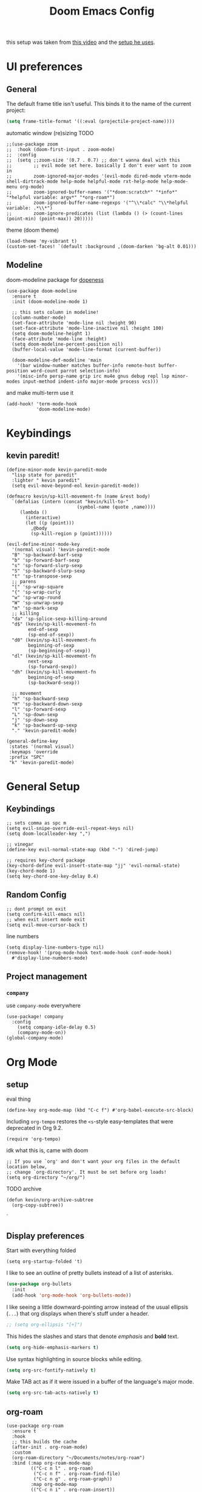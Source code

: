 #+TITLE: Doom Emacs Config

this setup was taken from [[https://www.youtube.com/watch?v=SzA2YODtgK4&ab_channel=thoughtbot][this video]] and the [[https://github.com/hrs/dotfiles/blob/main/emacs/dot-emacs.d/configuration.org][setup he uses]].

* UI preferences
** General
The default frame title isn't useful. This binds it to the name of the current
project:

#+begin_src emacs-lisp
  (setq frame-title-format '((:eval (projectile-project-name))))
#+end_src

automatic window (re)sizing
TODO

#+begin_src elisp
;;(use-package zoom
;;  :hook (doom-first-input . zoom-mode)
;;  :config
;;  (setq ;;zoom-size '(0.7 . 0.7) ;; don't wanna deal with this
;;        ;; evil mode set here. basically I don't ever want to zoom in
;;        zoom-ignored-major-modes '(evil-mode dired-mode vterm-mode shell-dirtrack-mode help-mode helpful-mode rxt-help-mode help-mode-menu org-mode)
;;        zoom-ignored-buffer-names '("*doom:scratch*" "*info*" "*helpful variable: argv*" "*org-roam*")
;;        zoom-ignored-buffer-name-regexps '("^\\*calc" "\\*helpful variable: .*\\*")
;;        zoom-ignore-predicates (list (lambda () (> (count-lines (point-min) (point-max)) 20)))))
#+end_src

theme (doom theme)

#+begin_src elisp
(load-theme 'my-vibrant t)
(custom-set-faces! `(default :background ,(doom-darken 'bg-alt 0.01)))
#+end_src
** Modeline

doom-modeline package for [[https://github.com/seagle0128/doom-modeline][dopeness]]
#+begin_src elisp
(use-package doom-modeline
  :ensure t
  :init (doom-modeline-mode 1)

  ;; this sets column in modeline!
  (column-number-mode)
  (set-face-attribute 'mode-line nil :height 90)
  (set-face-attribute 'mode-line-inactive nil :height 100)
  (setq doom-modeline-height 1)
  (face-attribute 'mode-line :height)
  (setq doom-modeline-percent-position nil)
  (buffer-local-value 'mode-line-format (current-buffer))

  (doom-modeline-def-modeline 'main
    '(bar window-number matches buffer-info remote-host buffer-position word-count parrot selection-info)
    '(misc-info persp-name grip irc mu4e gnus debug repl lsp minor-modes input-method indent-info major-mode process vcs)))
#+end_src

and make multi-term use it

#+begin_src elisp
(add-hook! 'term-mode-hook
           'doom-modeline-mode)
#+end_src
* Keybindings
** kevin paredit!

#+begin_src elisp
(define-minor-mode kevin-paredit-mode
  "lisp state for paredit"
  :lighter " kevin paredit"
  (setq evil-move-beyond-eol kevin-paredit-mode))

(defmacro kevin/sp-kill-movement-fn (name &rest body)
  `(defalias (intern (concat "kevin/kill-to-"
                          (symbol-name (quote ,name))))
     (lambda ()
       (interactive)
       (let ((p (point)))
         ,@body
         (sp-kill-region p (point))))))

(evil-define-minor-mode-key
  '(normal visual) 'kevin-paredit-mode
  "B" 'sp-backward-barf-sexp
  "b" 'sp-forward-barf-sexp
  "s" 'sp-forward-slurp-sexp
  "S" 'sp-backward-slurp-sexp
  "t" 'sp-transpose-sexp
  ;; parens
  "[" 'sp-wrap-square
  "{" 'sp-wrap-curly
  "w" 'sp-wrap-round
  "W" 'sp-unwrap-sexp
  "m" 'sp-mark-sexp
  ;; killing
  "da" 'sp-splice-sexp-killing-around
  "d$" (kevin/sp-kill-movement-fn
        end-of-sexp
        (sp-end-of-sexp))
  "d0" (kevin/sp-kill-movement-fn
        beginning-of-sexp
        (sp-beginning-of-sexp))
  "dl" (kevin/sp-kill-movement-fn
        next-sexp
        (sp-forward-sexp))
  "dh" (kevin/sp-kill-movement-fn
        beginning-of-sexp
        (sp-backward-sexp))

  ;; movement
  "h" 'sp-backward-sexp
  "H" 'sp-backward-down-sexp
  "l" 'sp-forward-sexp
  "L" 'sp-down-sexp
  "j" 'sp-down-sexp
  "k" 'sp-backward-up-sexp
  "." 'kevin-paredit-mode)

(general-define-key
 :states '(normal visual)
 :keymaps 'override
 :prefix "SPC"
 "k" 'kevin-paredit-mode)
#+end_src

#+RESULTS:

* General Setup
** Keybindings
#+begin_src elisp
;; sets comma as spc m
(setq evil-snipe-override-evil-repeat-keys nil)
(setq doom-localleader-key ",")

;; vinegar
(define-key evil-normal-state-map (kbd "-") 'dired-jump)

;; requires key-chord package
(key-chord-define evil-insert-state-map "jj" 'evil-normal-state)
(key-chord-mode 1)
(setq key-chord-one-key-delay 0.4)
#+end_src
** Random Config
#+begin_src elisp
;; dont prompt on exit
(setq confirm-kill-emacs nil)
;; when exit insert mode exit
(setq evil-move-cursor-back t)
#+end_src

line numbers

#+begin_src elisp
(setq display-line-numbers-type nil)
(remove-hook! '(prog-mode-hook text-mode-hook conf-mode-hook)
  #'display-line-numbers-mode)
#+end_src
** Project management
*** =company=
use =company-mode= everywhere

#+begin_src elisp
(use-package! company
  :config
    (setq company-idle-delay 0.5)
    (company-mode-on))
(global-company-mode)
#+end_src
* Org Mode
** setup

eval thing

#+begin_src elisp
(define-key org-mode-map (kbd "C-c f") #'org-babel-execute-src-block)
#+end_src

Including =org-tempo= restores the =<s=-style easy-templates that were
deprecated in Org 9.2.

#+begin_src elisp
(require 'org-tempo)
#+end_src

idk what this is, came with doom

#+begin_src elisp
;; If you use `org' and don't want your org files in the default location below,
;; change `org-directory'. It must be set before org loads!
(setq org-directory "~/org/")
#+end_src

TODO archive

#+begin_src elisp
(defun kevin/org-archive-subtree
  (org-copy-subtree))
#+end_src`
** Display preferences

Start with everything folded

#+begin_src elisp
(setq org-startup-folded 't)
#+end_src

#+RESULTS:

I like to see an outline of pretty bullets instead of a list of asterisks.

#+begin_src emacs-lisp
(use-package org-bullets
  :init
  (add-hook 'org-mode-hook 'org-bullets-mode))
#+end_src

I like seeing a little downward-pointing arrow instead of the usual ellipsis
(=...=) that org displays when there's stuff under a header.

#+begin_src emacs-lisp
  ;; (setq org-ellipsis "[+]")
#+end_src

This hides the slashes and stars that denote /emphasis/ and *bold* text.

#+begin_src emacs-lisp
  (setq org-hide-emphasis-markers t)
#+end_src

Use syntax highlighting in source blocks while editing.

#+begin_src emacs-lisp
  (setq org-src-fontify-natively t)
#+end_src

Make TAB act as if it were issued in a buffer of the language's major mode.

#+begin_src emacs-lisp
  (setq org-src-tab-acts-natively t)
#+end_src

** org-roam
#+begin_src elisp
(use-package org-roam
  :ensure t
  :hook
  ;; this builds the cache
  (after-init . org-roam-mode)
  :custom
  (org-roam-directory "~/Documents/notes/org-roam")
  :bind (:map org-roam-mode-map
         (("C-c n l" . org-roam)
          ("C-c n f" . org-roam-find-file)
          ("C-c n g" . org-roam-graph))
         :map org-mode-map
         (("C-c n i" . org-roam-insert))
         (("C-c n I" . org-roam-insert-immediate)))
  :config
  (setq org-roam-dailies-directory "daily/")

  (setq org-roam-dailies-capture-templates
        '(("d" "default" entry
           #'org-roam-capture--get-point
           "* %?"
           :file-name "daily/%<%Y-%m-%d>"
           :head "#+title: %<%Y-%m-%d>\n\n"))))
#+end_src

#+RESULTS:
: org-roam-insert-immediate

* Language-Specific
** Lisp

goto for elisp

#+begin_src elisp
(map! :mode emacs-lisp-mode
      :localleader
      "gg" #'elisp-slime-nav-find-elisp-thing-at-point
      "gb" #'pop-tag-mark)
#+end_src
** Clojure

nice keybindings

#+begin_src elisp
(map! :mode clojure-mode
      :localleader
      "e." (lambda (&optional output-to-current-buffer)
             (interactive "P")
             (save-excursion
               (goto-char (- (cadr (cider-list-at-point 'bounds)) 1))
               (cider-eval-last-sexp output-to-current-buffer)))
      "ef" #'cider-eval-defun-at-point
      "e;" (lambda (&rest output-to-current-buffer)
             (interactive "P")
             (save-excursion
               (goto-char (- (cadr (cider-list-at-point 'bounds)) 0))
               (cider-pprint-form-to-comment 'cider-last-sexp nil)))
      "en" #'cider-eval-ns-form)
#+end_src

package setup

#+begin_src elisp
(add-hook! clojure-mode
  (aggressive-indent-mode)
  ;; cider mode might be slow eval still works so gonna try disabling
  (cider-mode)

  (setq clojure-toplevel-inside-comment-form t)

  ;; code alignment

  (setq clojure-align-forms-automatically t)

  (define-clojure-indent
    (do-template 1)
    (macrolet '(1 ((:defn)) nil))))
#+end_src

this is to fix the cider jack in to by my own thing because they changed some
version and got rid of =cider-clojure-cli-parameters=

#+begin_src elisp
(setq cider-inject-dependencies-at-jack-in nil)
(setq cider-jack-in-dependencies nil)
(setq cider-jack-in-auto-inject-clojure nil)
(define-advice cider-jack-in-params (:around (orig-fun project-type) jack-in-param-advice)
  "-M:test:dev:local-dev")
#+end_src

a better thing for comments

#+begin_src elisp
;;(setq cider-comment-prefix "\n;; => ")
(use-package cider
  :config
  (setq cider-comment-prefix "\n;; => "))
#+end_src

* TODO
- [ ] archive todo
  - would also like a popup to ask where to put it?
  - this could have much overlapping functionality with add-to-list
    which allows you insert an org-roam link and add that link to a
    list somewhere and then you put whatever at that link
- [ ] keybindings
  - eval-test-around-point
  - eval-previously-evaled-test
- [ ] modify autoindent to be smarter! maybe use clj-kondo?
- [ ] auto right align for maps and lets (like how aggressive indent works)
- [ ] popup for cider errors instead of other window
- [ ] multiterm keybindings and alias it to just "term"
- [ ] move buffer 1,2,3,4,5,6...
- [ ] make symbols that cider doesn't recognise be a different color. e.g. async-clj/go-ctch
- [ ] clojure errors go to popwin
- [ ] investigate difference between clojure-layer and clojure-mode to bring back useful keybindings
  - might need to change clojure major mode's leader?
- [ ] format buffer with smartparens (bc it does that somehow)
  - of integrate cljfmt, or something. ask imre if there's a standard config
- [ ] advice for dired, select file, do delete all dired buffers so back buffer works
- [X] paredit
- [X] fix eval to comment
- [X] doom modeline
- [X] eval sexp around point
